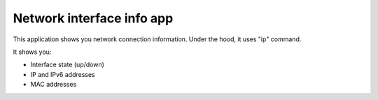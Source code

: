 .. _apps_network:

===========================
Network interface info app
===========================

This application shows you network connection information. Under the hood, it uses "ip" command.

It shows you:

* Interface state (up/down)
* IP and IPv6 addresses
* MAC addresses
